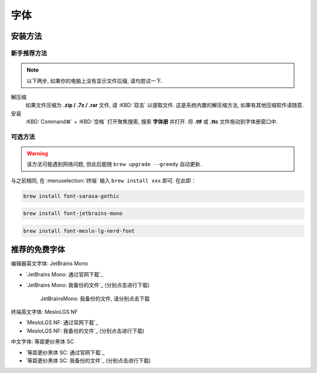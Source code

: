 ************************************************************************************************************************
字体
************************************************************************************************************************

========================================================================================================================
安装方法
========================================================================================================================

------------------------------------------------------------------------------------------------------------------------
新手推荐方法
------------------------------------------------------------------------------------------------------------------------

.. note::

  以下两步, 如果你的电脑上没有显示文件后缀, 请均尝试一下.

解压缩
  如果文件压缩为 **.zip / .7z / .rar** 文件, 请 :KBD:`双击` 以提取文件. 这是系统内置的解压缩方法, 如果有其他压缩软件请随意.

安装
 :KBD:`Command⌘` + :KBD:`空格` 打开聚焦搜索, 搜索 **字体册** 并打开. 将 **.ttf** 或 **.ttc** 文件拖动到字体册窗口中.

------------------------------------------------------------------------------------------------------------------------
可选方法
------------------------------------------------------------------------------------------------------------------------

.. warning::

  该方法可能遇到网络问题, 但此后能随 ``brew upgrade --greedy`` 自动更新.

与之前相同, 在 :menuselection:`终端` 输入 ``brew install xxx`` 即可. 在此即：

.. code-block:: bash

  brew install font-sarasa-gothic

.. code-block:: bash

  brew install font-jetbrains-mono

.. code-block:: bash

  brew install font-meslo-lg-nerd-font

========================================================================================================================
推荐的免费字体
========================================================================================================================

编辑器英文字体: JetBrains Mono

- `JetBrains Mono: 通过官网下载`_
- `JetBrains Mono: 我备份的文件`_ (分别点击进行下载)

  .. figure:: /JetBrainsMono_我备份的文件.png

    JetBrainsMono: 我备份的文件, 请分别点击下载

终端英文字体: MesloLGS NF

- `MesloLGS NF: 通过官网下载`_
- `MesloLGS NF: 我备份的文件`_ (分别点击进行下载)

中文字体: 等距更纱黑体 SC

- `等距更纱黑体 SC: 通过官网下载`_
- `等距更纱黑体 SC: 我备份的文件`_ (分别点击进行下载)
